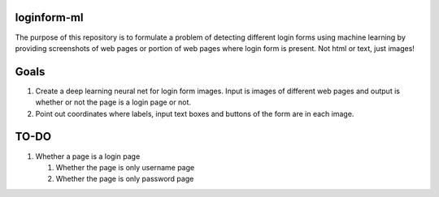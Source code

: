 loginform-ml
============

The purpose of this repository is to formulate a problem of detecting different login forms using machine learning by providing screenshots of web pages or portion of web pages where login form is present. Not html or text, just images!

Goals
=====

#. Create a deep learning neural net for login form images. Input is images of different web pages and output is whether or not the page is a login page or not.
#. Point out coordinates where labels, input text boxes and buttons of the form are in each image.

TO-DO
=====

#. Whether a page is a login page

   #. Whether the page is only username page
   
   #. Whether the page is only password page
